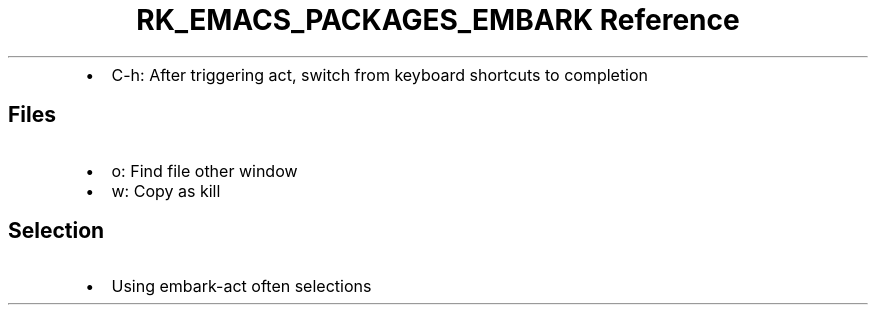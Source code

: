 .\" Automatically generated by Pandoc 3.6.3
.\"
.TH "RK_EMACS_PACKAGES_EMBARK Reference" "" "" ""
.IP \[bu] 2
\f[CR]C\-h\f[R]: After triggering act, switch from keyboard shortcuts to
completion
.SH Files
.IP \[bu] 2
\f[CR]o\f[R]: Find file other window
.IP \[bu] 2
\f[CR]w\f[R]: Copy as kill
.SH Selection
.IP \[bu] 2
Using \f[CR]embark\-act\f[R] often selections
